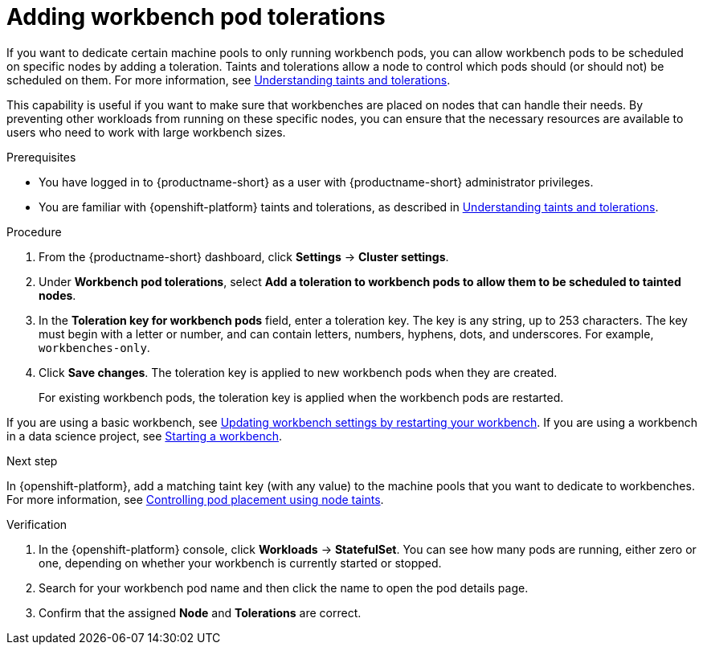 :_module-type: PROCEDURE

[id="adding-workbench-pod-tolerations_{context}"]
= Adding workbench pod tolerations

[role='_abstract']
If you want to dedicate certain machine pools to only running workbench pods, you can allow workbench pods to be scheduled on specific nodes by adding a toleration. Taints and tolerations allow a node to control which pods should (or should not) be scheduled on them. For more information, see link:https://docs.redhat.com/en/documentation/openshift_container_platform/{ocp-latest-version}/html/nodes/controlling-pod-placement-onto-nodes-scheduling#nodes-scheduler-taints-tolerations-about_nodes-scheduler-taints-tolerations[Understanding taints and tolerations].

This capability is useful if you want to make sure that workbenches are placed on nodes that can handle their needs. By preventing other workloads from running on these specific nodes, you can ensure that the necessary resources are available to users who need to work with large workbench sizes.

.Prerequisites
* You have logged in to {productname-short} as a user with {productname-short} administrator privileges. 
* You are familiar with {openshift-platform} taints and tolerations, as described in link:https://docs.redhat.com/en/documentation/openshift_container_platform/{ocp-latest-version}/html/nodes/controlling-pod-placement-onto-nodes-scheduling#nodes-scheduler-taints-tolerations-about_nodes-scheduler-taints-tolerations[Understanding taints and tolerations].

.Procedure
. From the {productname-short} dashboard, click *Settings* -> *Cluster settings*.
. Under *Workbench pod tolerations*, select *Add a toleration to workbench pods to allow them to be scheduled to tainted nodes*.
. In the *Toleration key for workbench pods* field, enter a toleration key. The key is any string, up to 253 characters. The key must begin with a letter or number, and can contain letters, numbers, hyphens, dots, and underscores. For example, `workbenches-only`.
. Click *Save changes*. The toleration key is applied to new workbench pods when they are created. 
+
For existing workbench pods, the toleration key is applied when the workbench pods are restarted. 
ifdef::upstream[]
If you are using a basic workbench, see link:{odhdocshome}/working-with-connected-applications/#updating-workbench-settings-by-restarting-your-workbench_connected-apps[Updating workbench settings by restarting your workbench].
If you are using a workbench in a data science project, see link:{odhdocshome}/working-on-data-science-projects/#starting-a-workbench_projects[Starting a workbench].
endif::[]

ifndef::upstream[]
If you are using a basic workbench, see link:{rhoaidocshome}{default-format-url}/working_with_connected_applications/using-basic-workbenches_connected-apps#updating-workbench-settings-by-restarting-your-workbench_connected-apps[Updating workbench settings by restarting your workbench].
If you are using a workbench in a data science project, see link:{rhoaidocshome}{default-format-url}/working_on_data_science_projects/using-project-workbenches_projects#starting-a-workbench_projects[Starting a workbench].
endif::[]

.Next step
In {openshift-platform}, add a matching taint key (with any value) to the machine pools that you want to dedicate to workbenches. For more information, see link:https://docs.redhat.com/en/documentation/openshift_container_platform/{ocp-latest-version}/html/nodes/controlling-pod-placement-onto-nodes-scheduling#nodes-scheduler-taints-tolerations[Controlling pod placement using node taints].

ifdef::self-managed[]
For more information, see link:https://docs.redhat.com/en/documentation/red_hat_openshift_service_on_aws/{rosa-latest-version}/html/cluster_administration/manage-nodes-using-machine-pools#rosa-adding-taints_rosa-managing-worker-nodes[Adding taints to a machine pool].
endif::[]
ifdef::cloud-service[]
For more information, see link:https://docs.redhat.com/en/documentation/openshift_dedicated/{osd-latest-version}/html/cluster_administration/managing-compute-nodes-using-machine-pools#rosa-adding-taints_osd-managing-worker-nodes[Adding taints to a machine pool].
endif::[]

.Verification

. In the {openshift-platform} console,  click *Workloads* -> *StatefulSet*. You can see how many pods are running, either zero or one, depending on whether your workbench is currently started or stopped. 
. Search for your workbench pod name and then click the name to open the pod details page.
. Confirm that the assigned *Node* and *Tolerations* are correct.

//[role='_additional-resources']
//.Additional resources
